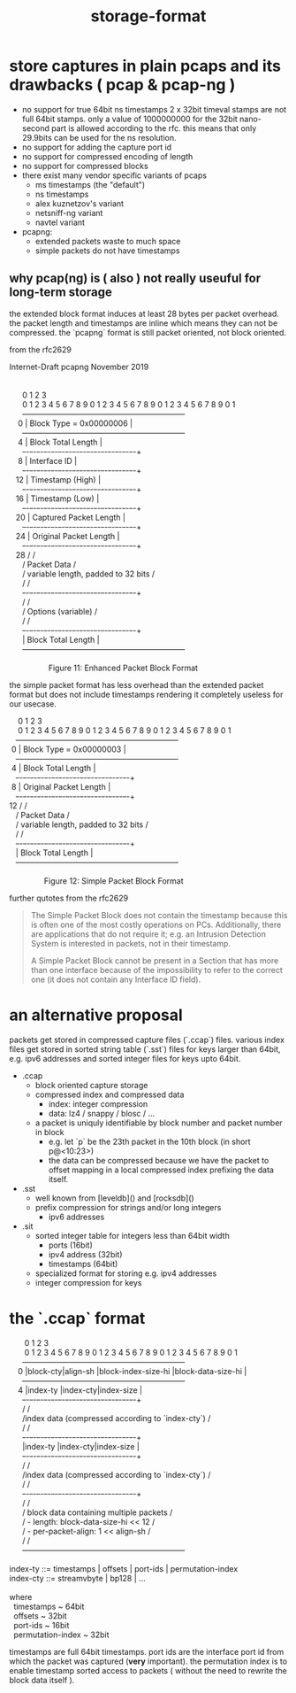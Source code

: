 #+title: storage-format

* store captures in plain pcaps and its drawbacks ( pcap & pcap-ng )

  - no support for true 64bit ns timestamps
    2 x 32bit timeval stamps are not full 64bit stamps. only a value of
    1000000000 for the 32bit nano-second part is allowed according to the rfc.
    this means that only 29.9bits can be used for the ns resolution.
  - no support for adding the capture port id
  - no support for compressed encoding of length
  - no support for compressed blocks
  - there exist many vendor specific variants of pcaps
    - ms timestamps (the "default")
    - ns timestamps
    - alex kuznetzov's variant
    - netsniff-ng variant
    - navtel variant
  - pcapng:
    - extended packets waste to much space
    - simple packets do not have timestamps

** why pcap(ng) is ( also ) not really useuful for long-term storage

   the extended block format induces at least 28 bytes per packet overhead.  the packet length and
   timestamps are inline which means they can not be compressed.  the `pcapng` format is still packet
   oriented, not block oriented.

   from the rfc2629

   #+begin_verse
Internet-Draft                   pcapng                    November 2019


      0                   1                   2                   3
      0 1 2 3 4 5 6 7 8 9 0 1 2 3 4 5 6 7 8 9 0 1 2 3 4 5 6 7 8 9 0 1
      +---------------------------------------------------------------+
    0 |                    Block Type = 0x00000006                    |
      +---------------------------------------------------------------+
    4 |                      Block Total Length                       |
      +-+-+-+-+-+-+-+-+-+-+-+-+-+-+-+-+-+-+-+-+-+-+-+-+-+-+-+-+-+-+-+-+
    8 |                         Interface ID                          |
      +-+-+-+-+-+-+-+-+-+-+-+-+-+-+-+-+-+-+-+-+-+-+-+-+-+-+-+-+-+-+-+-+
   12 |                        Timestamp (High)                       |
      +-+-+-+-+-+-+-+-+-+-+-+-+-+-+-+-+-+-+-+-+-+-+-+-+-+-+-+-+-+-+-+-+
   16 |                        Timestamp (Low)                        |
      +-+-+-+-+-+-+-+-+-+-+-+-+-+-+-+-+-+-+-+-+-+-+-+-+-+-+-+-+-+-+-+-+
   20 |                    Captured Packet Length                     |
      +-+-+-+-+-+-+-+-+-+-+-+-+-+-+-+-+-+-+-+-+-+-+-+-+-+-+-+-+-+-+-+-+
   24 |                    Original Packet Length                     |
      +-+-+-+-+-+-+-+-+-+-+-+-+-+-+-+-+-+-+-+-+-+-+-+-+-+-+-+-+-+-+-+-+
   28 /                                                               /
      /                          Packet Data                          /
      /              variable length, padded to 32 bits               /
      /                                                               /
      +-+-+-+-+-+-+-+-+-+-+-+-+-+-+-+-+-+-+-+-+-+-+-+-+-+-+-+-+-+-+-+-+
      /                                                               /
      /                      Options (variable)                       /
      /                                                               /
      +-+-+-+-+-+-+-+-+-+-+-+-+-+-+-+-+-+-+-+-+-+-+-+-+-+-+-+-+-+-+-+-+
      |                      Block Total Length                       |
      +---------------------------------------------------------------+

                  Figure 11: Enhanced Packet Block Format
   #+end_verse

   the simple packet format has less overhead than the extended packet format but does not include
   timestamps rendering it completely useless for our usecase.


   #+begin_verse
       0                   1                   2                   3
       0 1 2 3 4 5 6 7 8 9 0 1 2 3 4 5 6 7 8 9 0 1 2 3 4 5 6 7 8 9 0 1
      +---------------------------------------------------------------+
    0 |                    Block Type = 0x00000003                    |
      +---------------------------------------------------------------+
    4 |                      Block Total Length                       |
      +-+-+-+-+-+-+-+-+-+-+-+-+-+-+-+-+-+-+-+-+-+-+-+-+-+-+-+-+-+-+-+-+
    8 |                    Original Packet Length                     |
      +-+-+-+-+-+-+-+-+-+-+-+-+-+-+-+-+-+-+-+-+-+-+-+-+-+-+-+-+-+-+-+-+
   12 /                                                               /
      /                          Packet Data                          /
      /              variable length, padded to 32 bits               /
      /                                                               /
      +-+-+-+-+-+-+-+-+-+-+-+-+-+-+-+-+-+-+-+-+-+-+-+-+-+-+-+-+-+-+-+-+
      |                      Block Total Length                       |
      +---------------------------------------------------------------+

                   Figure 12: Simple Packet Block Format
   #+end_verse

   further qutotes from the rfc2629

   #+begin_quote
   The Simple Packet Block does not contain the timestamp because this
   is often one of the most costly operations on PCs.  Additionally,
   there are applications that do not require it; e.g. an Intrusion
   Detection System is interested in packets, not in their timestamp.

   A Simple Packet Block cannot be present in a Section that has more
   than one interface because of the impossibility to refer to the
   correct one (it does not contain any Interface ID field).
   #+end_quote

* an alternative proposal

  packets get stored in compressed capture files (`.ccap`) files. various index files get stored in
  sorted string table (`.sst`) files for keys larger than 64bit, e.g. ipv6 addresses and sorted
  integer files for keys upto 64bit.

  - .ccap
    - block oriented capture storage
    - compressed index and compressed data
      - index: integer compression
      - data: lz4 / snappy / blosc / ...
    - a packet is uniquly identifiable by block number and packet number in block
      - e.g. let `p` be the 23th packet in the 10th block (in short p@<10:23>)
      - the data can be compressed because we have the packet to offset mapping
        in a local compressed index prefixing the data itself.

  - .sst
    - well known from [leveldb]() and [rocksdb]()
    - prefix compression for strings and/or long integers
      - ipv6 addresses

  - .sit
    - sorted integer table for integers less than 64bit width
      - ports (16bit)
      - ipv4 address (32bit)
      - timestamps (64bit)
    - specialized format for storing e.g. ipv4 addresses
    - integer compression for keys

* the `.ccap` format

  #+begin_verse
       0                   1                   2                   3
       0 1 2 3 4 5 6 7 8 9 0 1 2 3 4 5 6 7 8 9 0 1 2 3 4 5 6 7 8 9 0 1
      +---------------------------------------------------------------+
    0 |block-cty|align-sh |block-index-size-hi |block-data-size-hi    |
      +---------------------------------------------------------------+
    4 |index-ty |index-cty|index-size                                 |
      +-+-+-+-+-+-+-+-+-+-+-+-+-+-+-+-+-+-+-+-+-+-+-+-+-+-+-+-+-+-+-+-+
      /                                                               /
      /index data (compressed according to `index-cty`)               /
      /                                                               /
      +-+-+-+-+-+-+-+-+-+-+-+-+-+-+-+-+-+-+-+-+-+-+-+-+-+-+-+-+-+-+-+-+
      |index-ty |index-cty|index-size                                 |
      +-+-+-+-+-+-+-+-+-+-+-+-+-+-+-+-+-+-+-+-+-+-+-+-+-+-+-+-+-+-+-+-+
      /                                                               /
      /index data (compressed according to `index-cty`)               /
      /                                                               /
      +-+-+-+-+-+-+-+-+-+-+-+-+-+-+-+-+-+-+-+-+-+-+-+-+-+-+-+-+-+-+-+-+
      /                                                               /
      / block data containing multiple packets                        /
      /   - length: block-data-size-hi << 12                          /
      /   - per-packet-align: 1 << align-sh                           /
      /                                                               /
      +---------------------------------------------------------------+

index-ty ::= timestamps | offsets | port-ids | permutation-index
index-cty ::= streamvbyte | bp128 | ...

where
  timestamps ~ 64bit
  offsets ~ 32bit
  port-ids ~ 16bit
  permutation-index ~ 32bit
  #+end_verse

  timestamps are full 64bit timestamps. port ids are the interface port id from which the packet was
  captured (**very** important). the permutation index is to enable timestamp sorted access to packets
  ( without the need to rewrite the block data itself ).
